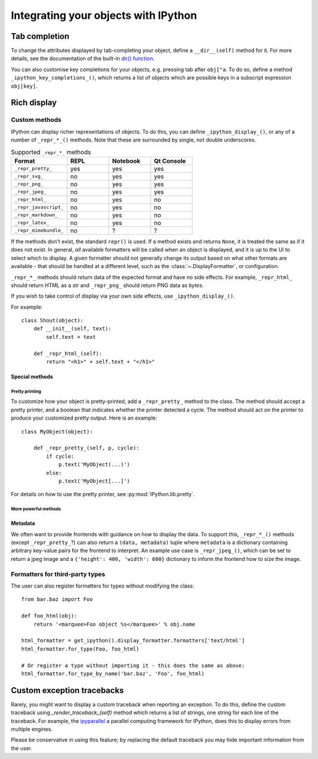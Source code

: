 .. _integrating:

=====================================
Integrating your objects with IPython
=====================================

Tab completion
==============

To change the attributes displayed by tab-completing your object, define a
``__dir__(self)`` method for it. For more details, see the documentation of the
built-in `dir() function <http://docs.python.org/library/functions.html#dir>`_.

You can also customise key completions for your objects, e.g. pressing tab after
``obj["a``. To do so, define a method ``_ipython_key_completions_()``, which
returns a list of objects which are possible keys in a subscript expression
``obj[key]``.

.. versionadded:: 5.0
   Custom key completions

.. _integrating_rich_display:

Rich display
============

Custom methods
----------------------

IPython can display richer representations of objects.
To do this, you can define ``_ipython_display_()``, or any of a number of
``_repr_*_()`` methods.
Note that these are surrounded by single, not double underscores.


.. list-table:: Supported ``_repr_*_`` methods
   :widths: 20 15 15 15
   :header-rows: 1

   * - Format
     - REPL
     - Notebook
     - Qt Console
   * - ``_repr_pretty_``
     - yes
     - yes
     - yes
   * - ``_repr_svg_``
     - no
     - yes
     - yes
   * - ``_repr_png_``
     - no
     - yes
     - yes
   * - ``_repr_jpeg_``
     - no
     - yes
     - yes
   * - ``_repr_html_``
     - no
     - yes
     - no
   * - ``_repr_javascript_``
     - no
     - yes
     - no
   * - ``_repr_markdown_``
     - no
     - yes
     - no
   * - ``_repr_latex_``
     - no
     - yes
     - no
   * - ``_repr_mimebundle_``
     - no
     - ?
     - ?

If the methods don't exist, the standard ``repr()`` is used.
If a method exists and returns ``None``, it is treated the same as if it does not exist.
In general, *all* available formatters will be called when an object is displayed,
and it is up to the UI to select which to display.
A given formatter should not generally change its output based on what other formats are available -
that should be handled at a different level, such as the :class:`~.DisplayFormatter`, or configuration.

``_repr_*_`` methods should *return* data of the expected format and have no side effects.
For example, ``_repr_html_`` should return HTML as a `str` and ``_repr_png_`` should return PNG data as `bytes`.

If you wish to take control of display via your own side effects, use ``_ipython_display_()``.

For example::

    class Shout(object):
        def __init__(self, text):
            self.text = text

        def _repr_html_(self):
            return "<h1>" + self.text + "</h1>"


Special methods
^^^^^^^^^^^^^^^

Pretty printing
"""""""""""""""

To customize how your object is pretty-printed, add a ``_repr_pretty_`` method
to the class.
The method should accept a pretty printer, and a boolean that indicates whether
the printer detected a cycle.
The method should act on the printer to produce your customized pretty output.
Here is an example::

    class MyObject(object):

        def _repr_pretty_(self, p, cycle):
            if cycle:
                p.text('MyObject(...)')
            else:
                p.text('MyObject[...]')

For details on how to use the pretty printer, see :py:mod:`IPython.lib.pretty`.

More powerful methods
"""""""""""""""""""""

.. class:: MyObject

   .. method:: _repr_mimebundle_(include=None, exclude=None)

     Should return a dictionary of multiple formats, keyed by mimetype, or a tuple
     of two dictionaries: *data, metadata* (see :ref:`Metadata`).
     If this returns something, other ``_repr_*_`` methods are ignored.
     The method should take keyword arguments ``include`` and ``exclude``, though
     it is not required to respect them.

   .. method:: _ipython_display_()

      Displays the object as a side effect; the return value is ignored. If this
      is defined, all other display methods are ignored.


Metadata
^^^^^^^^

We often want to provide frontends with guidance on how to display the data. To
support this, ``_repr_*_()`` methods (except ``_repr_pretty_``?) can also return a ``(data, metadata)``
tuple where ``metadata`` is a dictionary containing arbitrary key-value pairs for
the frontend to interpret. An example use case is ``_repr_jpeg_()``, which can
be set to return a jpeg image and a ``{'height': 400, 'width': 600}`` dictionary
to inform the frontend how to size the image.



Formatters for third-party types
--------------------------------

The user can also register formatters for types without modifying the class::

    from bar.baz import Foo

    def foo_html(obj):
        return '<marquee>Foo object %s</marquee>' % obj.name

    html_formatter = get_ipython().display_formatter.formatters['text/html']
    html_formatter.for_type(Foo, foo_html)

    # Or register a type without importing it - this does the same as above:
    html_formatter.for_type_by_name('bar.baz', 'Foo', foo_html)

Custom exception tracebacks
===========================

Rarely, you might want to display a custom traceback when reporting an
exception. To do this, define the custom traceback using
`_render_traceback_(self)` method which returns a list of strings, one string
for each line of the traceback. For example, the `ipyparallel
<https://ipyparallel.readthedocs.io/>`__ a parallel computing framework for
IPython, does this to display errors from multiple engines.

Please be conservative in using this feature; by replacing the default traceback
you may hide important information from the user.

